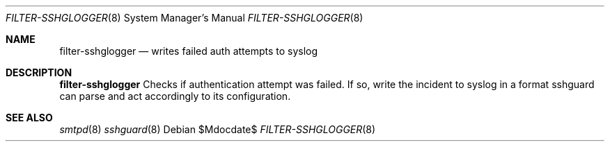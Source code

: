 .\"	$OpenBSD$
.\"
.\" Copyright (c) 2022 Martin Kjær Jørgensen <me@lagy.org>
.\"
.\" Permission to use, copy, modify, and distribute this software for any
.\" purpose with or without fee is hereby granted, provided that the above
.\" copyright notice and this permission notice appear in all copies.
.\"
.\" THE SOFTWARE IS PROVIDED "AS IS" AND THE AUTHOR DISCLAIMS ALL WARRANTIES
.\" WITH REGARD TO THIS SOFTWARE INCLUDING ALL IMPLIED WARRANTIES OF
.\" MERCHANTABILITY AND FITNESS. IN NO EVENT SHALL THE AUTHOR BE LIABLE FOR
.\" ANY SPECIAL, DIRECT, INDIRECT, OR CONSEQUENTIAL DAMAGES OR ANY DAMAGES
.\" WHATSOEVER RESULTING FROM LOSS OF USE, DATA OR PROFITS, WHETHER IN AN
.\" ACTION OF CONTRACT, NEGLIGENCE OR OTHER TORTIOUS ACTION, ARISING OUT OF
.\" OR IN CONNECTION WITH THE USE OR PERFORMANCE OF THIS SOFTWARE.
.\"
.Dd $Mdocdate$
.Dt FILTER-SSHGLOGGER 8
.Os
.Sh NAME
.Nm filter-sshglogger
.Nd writes failed auth attempts to syslog
.Sh DESCRIPTION
.Nm
Checks if authentication attempt was failed. If so, write the incident
to syslog in a format sshguard can parse and act accordingly to its
configuration.
.Sh SEE ALSO
.Xr smtpd 8
.Xr sshguard 8
